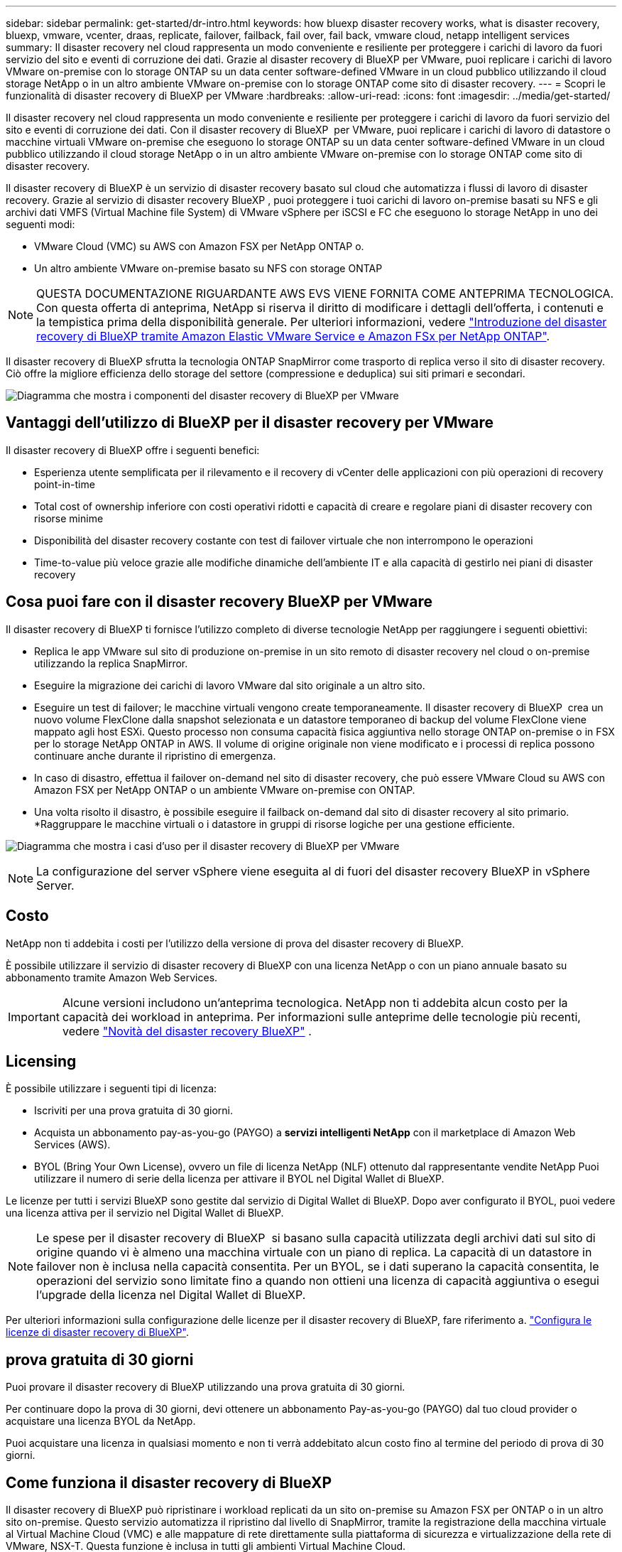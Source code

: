 ---
sidebar: sidebar 
permalink: get-started/dr-intro.html 
keywords: how bluexp disaster recovery works, what is disaster recovery, bluexp, vmware, vcenter, draas, replicate, failover, failback, fail over, fail back, vmware cloud, netapp intelligent services 
summary: Il disaster recovery nel cloud rappresenta un modo conveniente e resiliente per proteggere i carichi di lavoro da fuori servizio del sito e eventi di corruzione dei dati. Grazie al disaster recovery di BlueXP per VMware, puoi replicare i carichi di lavoro VMware on-premise con lo storage ONTAP su un data center software-defined VMware in un cloud pubblico utilizzando il cloud storage NetApp o in un altro ambiente VMware on-premise con lo storage ONTAP come sito di disaster recovery. 
---
= Scopri le funzionalità di disaster recovery di BlueXP per VMware
:hardbreaks:
:allow-uri-read: 
:icons: font
:imagesdir: ../media/get-started/


[role="lead"]
Il disaster recovery nel cloud rappresenta un modo conveniente e resiliente per proteggere i carichi di lavoro da fuori servizio del sito e eventi di corruzione dei dati. Con il disaster recovery di BlueXP  per VMware, puoi replicare i carichi di lavoro di datastore o macchine virtuali VMware on-premise che eseguono lo storage ONTAP su un data center software-defined VMware in un cloud pubblico utilizzando il cloud storage NetApp o in un altro ambiente VMware on-premise con lo storage ONTAP come sito di disaster recovery.

Il disaster recovery di BlueXP è un servizio di disaster recovery basato sul cloud che automatizza i flussi di lavoro di disaster recovery. Grazie al servizio di disaster recovery BlueXP , puoi proteggere i tuoi carichi di lavoro on-premise basati su NFS e gli archivi dati VMFS (Virtual Machine file System) di VMware vSphere per iSCSI e FC che eseguono lo storage NetApp in uno dei seguenti modi:

* VMware Cloud (VMC) su AWS con Amazon FSX per NetApp ONTAP o.
* Un altro ambiente VMware on-premise basato su NFS con storage ONTAP



NOTE: QUESTA DOCUMENTAZIONE RIGUARDANTE AWS EVS VIENE FORNITA COME ANTEPRIMA TECNOLOGICA. Con questa offerta di anteprima, NetApp si riserva il diritto di modificare i dettagli dell'offerta, i contenuti e la tempistica prima della disponibilità generale. Per ulteriori informazioni, vedere link:../reference/evs-deploy-guide-introduction.html["Introduzione del disaster recovery di BlueXP tramite Amazon Elastic VMware Service e Amazon FSx per NetApp ONTAP"].

Il disaster recovery di BlueXP sfrutta la tecnologia ONTAP SnapMirror come trasporto di replica verso il sito di disaster recovery. Ciò offre la migliore efficienza dello storage del settore (compressione e deduplica) sui siti primari e secondari.

image:../use/evs-bluexp-architecture.png["Diagramma che mostra i componenti del disaster recovery di BlueXP per VMware"]



== Vantaggi dell'utilizzo di BlueXP per il disaster recovery per VMware

Il disaster recovery di BlueXP offre i seguenti benefici:

* Esperienza utente semplificata per il rilevamento e il recovery di vCenter delle applicazioni con più operazioni di recovery point-in-time 
* Total cost of ownership inferiore con costi operativi ridotti e capacità di creare e regolare piani di disaster recovery con risorse minime
* Disponibilità del disaster recovery costante con test di failover virtuale che non interrompono le operazioni
* Time-to-value più veloce grazie alle modifiche dinamiche dell'ambiente IT e alla capacità di gestirlo nei piani di disaster recovery




== Cosa puoi fare con il disaster recovery BlueXP per VMware

Il disaster recovery di BlueXP ti fornisce l'utilizzo completo di diverse tecnologie NetApp per raggiungere i seguenti obiettivi:

* Replica le app VMware sul sito di produzione on-premise in un sito remoto di disaster recovery nel cloud o on-premise utilizzando la replica SnapMirror.
* Eseguire la migrazione dei carichi di lavoro VMware dal sito originale a un altro sito.
* Eseguire un test di failover; le macchine virtuali vengono create temporaneamente. Il disaster recovery di BlueXP  crea un nuovo volume FlexClone dalla snapshot selezionata e un datastore temporaneo di backup del volume FlexClone viene mappato agli host ESXi. Questo processo non consuma capacità fisica aggiuntiva nello storage ONTAP on-premise o in FSX per lo storage NetApp ONTAP in AWS. Il volume di origine originale non viene modificato e i processi di replica possono continuare anche durante il ripristino di emergenza.
* In caso di disastro, effettua il failover on-demand nel sito di disaster recovery, che può essere VMware Cloud su AWS con Amazon FSX per NetApp ONTAP o un ambiente VMware on-premise con ONTAP.
* Una volta risolto il disastro, è possibile eseguire il failback on-demand dal sito di disaster recovery al sito primario. *Raggruppare le macchine virtuali o i datastore in gruppi di risorse logiche per una gestione efficiente.


image:../use/evs-use-cases.png["Diagramma che mostra i casi d'uso per il disaster recovery di BlueXP per VMware"]


NOTE: La configurazione del server vSphere viene eseguita al di fuori del disaster recovery BlueXP in vSphere Server.



== Costo

NetApp non ti addebita i costi per l'utilizzo della versione di prova del disaster recovery di BlueXP.

È possibile utilizzare il servizio di disaster recovery di BlueXP con una licenza NetApp o con un piano annuale basato su abbonamento tramite Amazon Web Services.


IMPORTANT: Alcune versioni includono un'anteprima tecnologica. NetApp non ti addebita alcun costo per la capacità dei workload in anteprima. Per informazioni sulle anteprime delle tecnologie più recenti, vedere link:../release-notes/dr-whats-new.html["Novità del disaster recovery BlueXP"] .



== Licensing

È possibile utilizzare i seguenti tipi di licenza:

* Iscriviti per una prova gratuita di 30 giorni.
* Acquista un abbonamento pay-as-you-go (PAYGO) a *servizi intelligenti NetApp* con il marketplace di Amazon Web Services (AWS).
* BYOL (Bring Your Own License), ovvero un file di licenza NetApp (NLF) ottenuto dal rappresentante vendite NetApp Puoi utilizzare il numero di serie della licenza per attivare il BYOL nel Digital Wallet di BlueXP.


Le licenze per tutti i servizi BlueXP sono gestite dal servizio di Digital Wallet di BlueXP. Dopo aver configurato il BYOL, puoi vedere una licenza attiva per il servizio nel Digital Wallet di BlueXP.


NOTE: Le spese per il disaster recovery di BlueXP  si basano sulla capacità utilizzata degli archivi dati sul sito di origine quando vi è almeno una macchina virtuale con un piano di replica. La capacità di un datastore in failover non è inclusa nella capacità consentita. Per un BYOL, se i dati superano la capacità consentita, le operazioni del servizio sono limitate fino a quando non ottieni una licenza di capacità aggiuntiva o esegui l'upgrade della licenza nel Digital Wallet di BlueXP.

Per ulteriori informazioni sulla configurazione delle licenze per il disaster recovery di BlueXP, fare riferimento a. link:../get-started/dr-licensing.html["Configura le licenze di disaster recovery di BlueXP"].



== prova gratuita di 30 giorni

Puoi provare il disaster recovery di BlueXP utilizzando una prova gratuita di 30 giorni.

Per continuare dopo la prova di 30 giorni, devi ottenere un abbonamento Pay-as-you-go (PAYGO) dal tuo cloud provider o acquistare una licenza BYOL da NetApp.

Puoi acquistare una licenza in qualsiasi momento e non ti verrà addebitato alcun costo fino al termine del periodo di prova di 30 giorni.



== Come funziona il disaster recovery di BlueXP

Il disaster recovery di BlueXP può ripristinare i workload replicati da un sito on-premise su Amazon FSX per ONTAP o in un altro sito on-premise. Questo servizio automatizza il ripristino dal livello di SnapMirror, tramite la registrazione della macchina virtuale al Virtual Machine Cloud (VMC) e alle mappature di rete direttamente sulla piattaforma di sicurezza e virtualizzazione della rete di VMware, NSX-T. Questa funzione è inclusa in tutti gli ambienti Virtual Machine Cloud.

Il disaster recovery di BlueXP  sfrutta la tecnologia ONTAP SnapMirror, che offre una replica altamente efficiente e mantiene l'efficienza delle snapshot nelle operazioni incrementali e senza fine di ONTAP. La replica SnapMirror garantisce che le copie snapshot coerenti con l'applicazione siano sempre sincronizzate e i dati siano utilizzabili subito dopo un failover.

image:dr-architecture-diagram-70-2.png["Diagramma che mostra l'architettura del disaster recovery di BlueXP per l'infrastruttura di servizi VMware"]

Il diagramma seguente mostra l'architettura dei piani di disaster recovery da on-premise a on-premise.

image:dr-architecture-diagram-onprem-to-onprem3.png["Diagramma che mostra l'architettura del disaster recovery di BlueXP per l'infrastruttura di servizi VMware"]

In caso di disastro, questo servizio aiuta a ripristinare macchine virtuali nell'altro ambiente VMware o VMC on-premise suddividendo le relazioni SnapMirror e rendendo attivo il sito di destinazione.

* Il servizio consente inoltre di eseguire il failback delle macchine virtuali nel percorso di origine.
* È possibile verificare il processo di failover del disaster recovery senza interrompere le macchine virtuali originali. Il test ripristina le macchine virtuali in una rete isolata creando un FlexClone del volume.
* Per il processo di failover o di test del failover, è possibile scegliere l'ultimo (predefinito) o lo snapshot selezionato da cui ripristinare la macchina virtuale.




== Termini e condizioni per il disaster recovery di BlueXP 

È possibile trarre vantaggio dalla comprensione di alcuni termini relativi al disaster recovery.

* *Sito*: Un contenitore logico generalmente associato a un data center fisico o a un cloud provider.
* *Gruppo di risorse*: Un contenitore logico che consente di gestire più VM come una singola unità.
* *Piano di replica*: Un insieme di regole sulla frequenza dei backup e sulla gestione degli eventi di failover. I piani vengono assegnati a uno o più gruppi di risorse.

